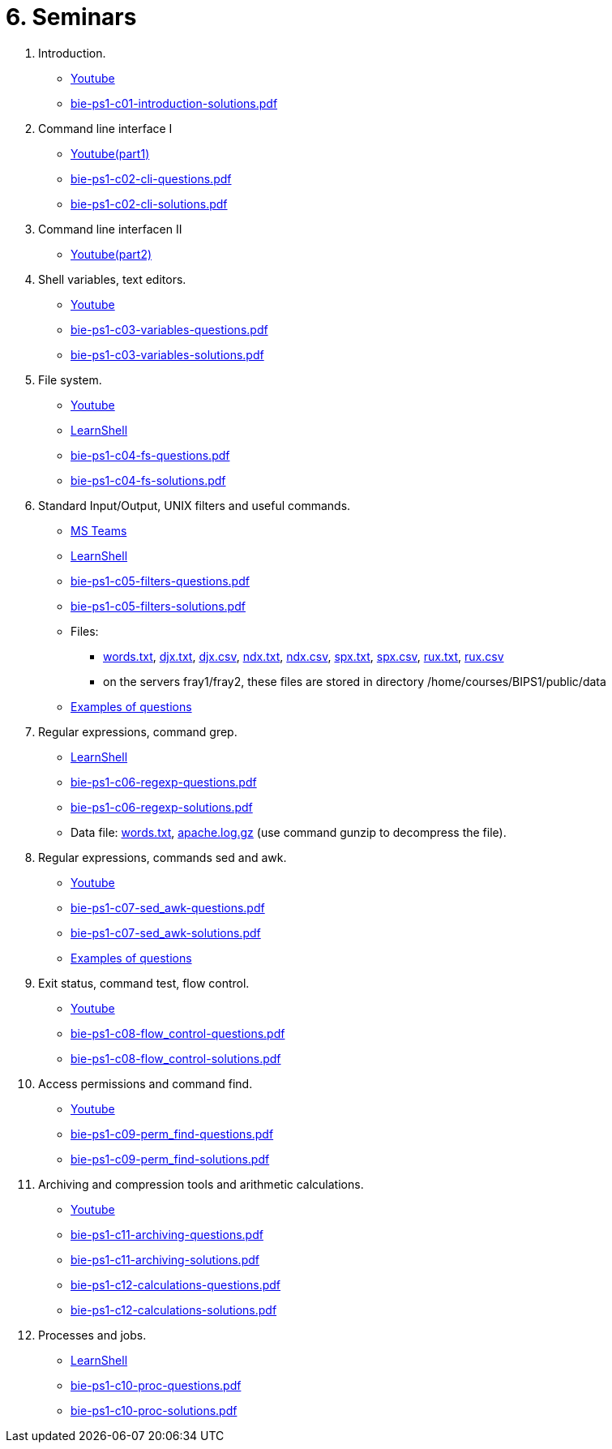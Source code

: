 = 6. Seminars

  . Introduction.
    * link:https://youtu.be/jI0OV0yt6CI[Youtube]
    * link:bie-ps1-c01-introduction-solutions.pdf[]
    
  . Command line interface I
    * link:https://youtu.be/tg8jdscUU8U[Youtube(part1)]
    * link:bie-ps1-c02-cli-questions.pdf[]
    * link:bie-ps1-c02-cli-solutions.pdf[]
    
	
  . Command line interfacen II
	* link:https://youtu.be/Z7clsjyTbZw[Youtube(part2)]

  . Shell variables, text editors.
    * link:https://youtu.be/kDDzZctDsVc[Youtube]
    * link:bie-ps1-c03-variables-questions.pdf[]
    * link:bie-ps1-c03-variables-solutions.pdf[]

  . File system.
    * link:https://youtu.be/eeAa9dnJQuc[Youtube]
    * link:https://learnshell.fit.cvut.cz[LearnShell]
    * link:bie-ps1-c04-fs-questions.pdf[]
    * link:bie-ps1-c04-fs-solutions.pdf[]
    
  . Standard Input/Output, UNIX filters and useful commands.
    * link:https://go.microsoft.com/fwlink/p/?LinkID=873020&lm=deeplink&lmsrc=homePageWeb&cmpid=WebSignIn[MS Teams]
    * link:https://learnshell.fit.cvut.cz[LearnShell]
    * link:bie-ps1-c05-filters-questions.pdf[]
    * link:bie-ps1-c05-filters-solutions.pdf[]
    * Files: 
    ** link:../data/words.txt[words.txt], link:../data/djx.txt[djx.txt], link:../data/djx.csv[djx.csv], link:../data/ndx.txt[ndx.txt], link:../data/ndx.csv[ndx.csv], link:../data/spx.txt[spx.txt], link:../data/spx.csv[spx.csv], link:../data/rux.txt[rux.txt], link:../data/rux.csv[rux.csv]
    ** on the servers fray1/fray2, these files are stored in directory /home/courses/BIPS1/public/data
    * link:./bie-ps1-filtry.pdf[Examples of questions]

  . Regular expressions, command grep.
    * link:https://learnshell.fit.cvut.cz[LearnShell]
    * link:bie-ps1-c06-regexp-questions.pdf[]
    * link:bie-ps1-c06-regexp-solutions.pdf[]  
    * Data file: link:words.txt[], link:apache.log.gz[] (use command gunzip to decompress the file).  
    
  . Regular expressions, commands sed and awk.
//    * link:https://learnshell.fit.cvut.cz[LearnShell]
    * link:https://youtu.be/u6OtlWtTf08[Youtube]
    * link:bie-ps1-c07-sed_awk-questions.pdf[]
    * link:bie-ps1-c07-sed_awk-solutions.pdf[]
    * link:./bie-ps1-regexpr.pdf[Examples of questions]	

  . Exit status, command test, flow control.
//    * link:https://learnshell.fit.cvut.cz[LearnShell]
    * link:https://youtu.be/lipFRJD7ia8[Youtube]
    * link:bie-ps1-c08-flow_control-questions.pdf[]
    * link:bie-ps1-c08-flow_control-solutions.pdf[]
    
  . Access permissions and command find.
//    * link:https://learnshell.fit.cvut.cz[LearnShell]
    * link:https://youtu.be/Ch-wqgP_NUY[Youtube]
    * link:bie-ps1-c09-perm_find-questions.pdf[]
    * link:bie-ps1-c09-perm_find-solutions.pdf[]  

  . Archiving and compression tools and arithmetic calculations.
//    * link:https://learnshell.fit.cvut.cz[LearnShell]
    * link:https://youtu.be/wKluu8PVnR8[Youtube]
    * link:bie-ps1-c11-archiving-questions.pdf[]
    * link:bie-ps1-c11-archiving-solutions.pdf[]  

    * link:bie-ps1-c12-calculations-questions.pdf[]
    * link:bie-ps1-c12-calculations-solutions.pdf[]  

  . Processes and jobs.
    * link:https://learnshell.fit.cvut.cz[LearnShell]
    * link:bie-ps1-c10-proc-questions.pdf[]
    * link:bie-ps1-c10-proc-solutions.pdf[] 

//  . Big test   
  		

